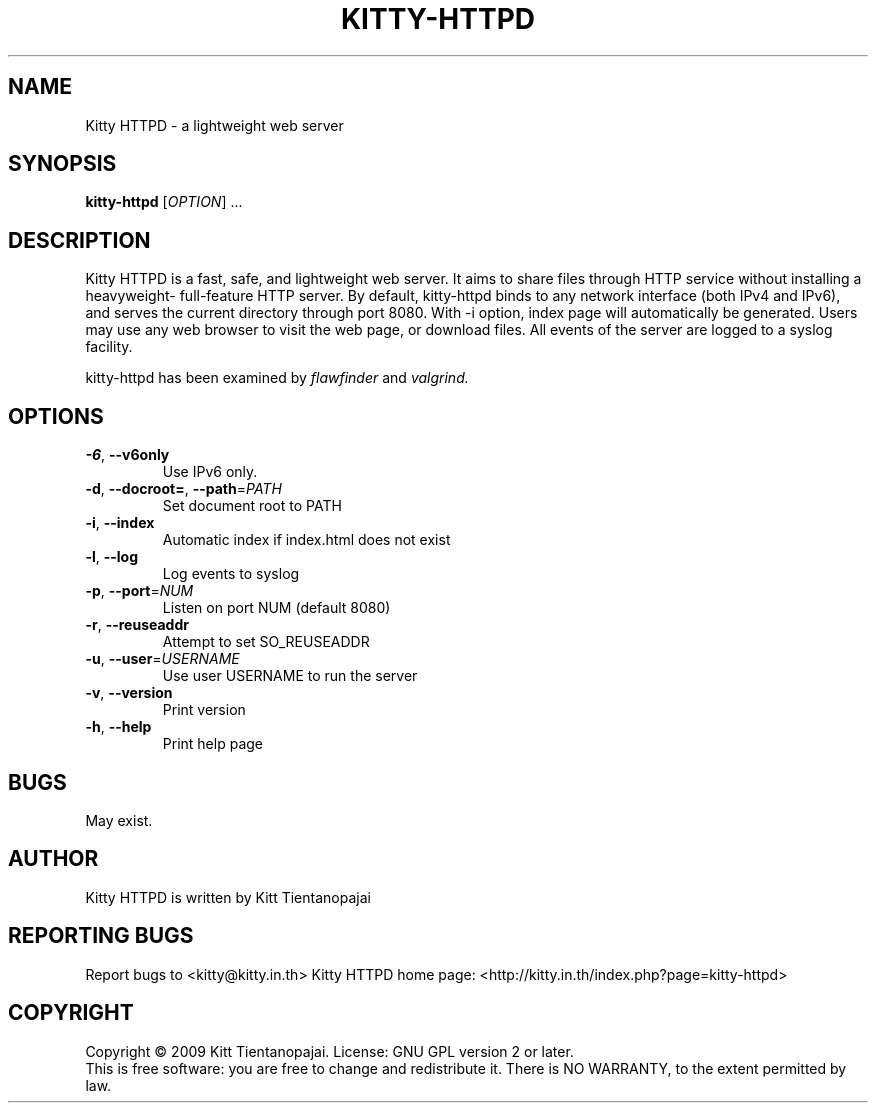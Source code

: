 .TH KITTY\-HTTPD 1 "September 2009" "Kitty HTTPD 0.0.5" "User Manual"
.SH NAME
Kitty HTTPD \- a lightweight web server
.SH SYNOPSIS
.B kitty\-httpd 
[\fIOPTION\fR] ...
.SH DESCRIPTION
Kitty HTTPD is a fast, safe, and lightweight web server. It aims
to share files through HTTP service without installing a heavyweight\-
full\-feature HTTP server. By default, kitty\-httpd binds to any 
network interface (both IPv4 and IPv6), and serves the current directory
through port 8080. With \-i option, index page will automatically be 
generated. Users may use any web browser to visit the web page, or 
download files. All events of the server are logged to a syslog 
facility.
.PP
kitty\-httpd has been examined by 
.I flawfinder 
and
.I valgrind.
.SH OPTIONS
.IP \fB\-6\fR,\ \fB\-\-v6only\fR
Use IPv6 only. 
.IP \fB\-d\fR,\ \fB\-\-docroot=\fR,\ \fB\-\-path\fR=\fIPATH\fR
Set document root to PATH
.IP  \fB\-i\fR,\ \fB\-\-index\fR
Automatic index if index.html does not exist
.IP  \fB\-l\fR,\ \fB\-\-log\fR
Log events to syslog 
.IP \fB\-p\fR,\ \fB\-\-port\fR=\fINUM\fR
Listen on port NUM (default 8080)
.IP \fB\-r\fR,\ \fB\-\-reuseaddr\fR
Attempt to set SO_REUSEADDR
.IP \fB\-u\fR,\ \fB\-\-user\fR=\fIUSERNAME\fR
Use user USERNAME to run the server
.IP \fB\-v\fR,\ \fB\-\-version\fR
Print version
.IP \fB\-h\fR,\ \fB\-\-help\fR
Print help page
.SH BUGS
May exist. 
.SH AUTHOR
Kitty HTTPD is written by Kitt Tientanopajai
.SH "REPORTING BUGS"
Report bugs to <kitty@kitty.in.th>
Kitty HTTPD home page: <http://kitty.in.th/index.php?page=kitty-httpd>
.SH COPYRIGHT
Copyright \(co 2009 Kitt Tientanopajai.
License: GNU GPL version 2 or later.
.br
This is free software: you are free to change and redistribute it.
There is NO WARRANTY, to the extent permitted by law.
